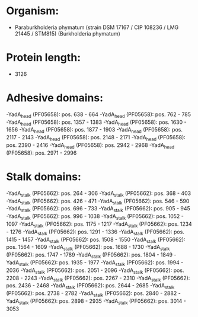 * Organism:
- Paraburkholderia phymatum (strain DSM 17167 / CIP 108236 / LMG 21445 / STM815) (Burkholderia phymatum)
* Protein length:
- 3126
* Adhesive domains:
-YadA_head (PF05658): pos. 638 - 664
-YadA_head (PF05658): pos. 762 - 785
-YadA_head (PF05658): pos. 1357 - 1383
-YadA_head (PF05658): pos. 1630 - 1656
-YadA_head (PF05658): pos. 1877 - 1903
-YadA_head (PF05658): pos. 2117 - 2143
-YadA_head (PF05658): pos. 2148 - 2171
-YadA_head (PF05658): pos. 2390 - 2416
-YadA_head (PF05658): pos. 2942 - 2968
-YadA_head (PF05658): pos. 2971 - 2996
* Stalk domains:
-YadA_stalk (PF05662): pos. 264 - 306
-YadA_stalk (PF05662): pos. 368 - 403
-YadA_stalk (PF05662): pos. 426 - 471
-YadA_stalk (PF05662): pos. 546 - 590
-YadA_stalk (PF05662): pos. 696 - 733
-YadA_stalk (PF05662): pos. 905 - 945
-YadA_stalk (PF05662): pos. 996 - 1038
-YadA_stalk (PF05662): pos. 1052 - 1097
-YadA_stalk (PF05662): pos. 1175 - 1217
-YadA_stalk (PF05662): pos. 1234 - 1276
-YadA_stalk (PF05662): pos. 1291 - 1336
-YadA_stalk (PF05662): pos. 1415 - 1457
-YadA_stalk (PF05662): pos. 1508 - 1550
-YadA_stalk (PF05662): pos. 1564 - 1609
-YadA_stalk (PF05662): pos. 1688 - 1730
-YadA_stalk (PF05662): pos. 1747 - 1789
-YadA_stalk (PF05662): pos. 1804 - 1849
-YadA_stalk (PF05662): pos. 1935 - 1977
-YadA_stalk (PF05662): pos. 1994 - 2036
-YadA_stalk (PF05662): pos. 2051 - 2096
-YadA_stalk (PF05662): pos. 2208 - 2243
-YadA_stalk (PF05662): pos. 2267 - 2310
-YadA_stalk (PF05662): pos. 2436 - 2468
-YadA_stalk (PF05662): pos. 2644 - 2685
-YadA_stalk (PF05662): pos. 2738 - 2782
-YadA_stalk (PF05662): pos. 2840 - 2882
-YadA_stalk (PF05662): pos. 2898 - 2935
-YadA_stalk (PF05662): pos. 3014 - 3053

